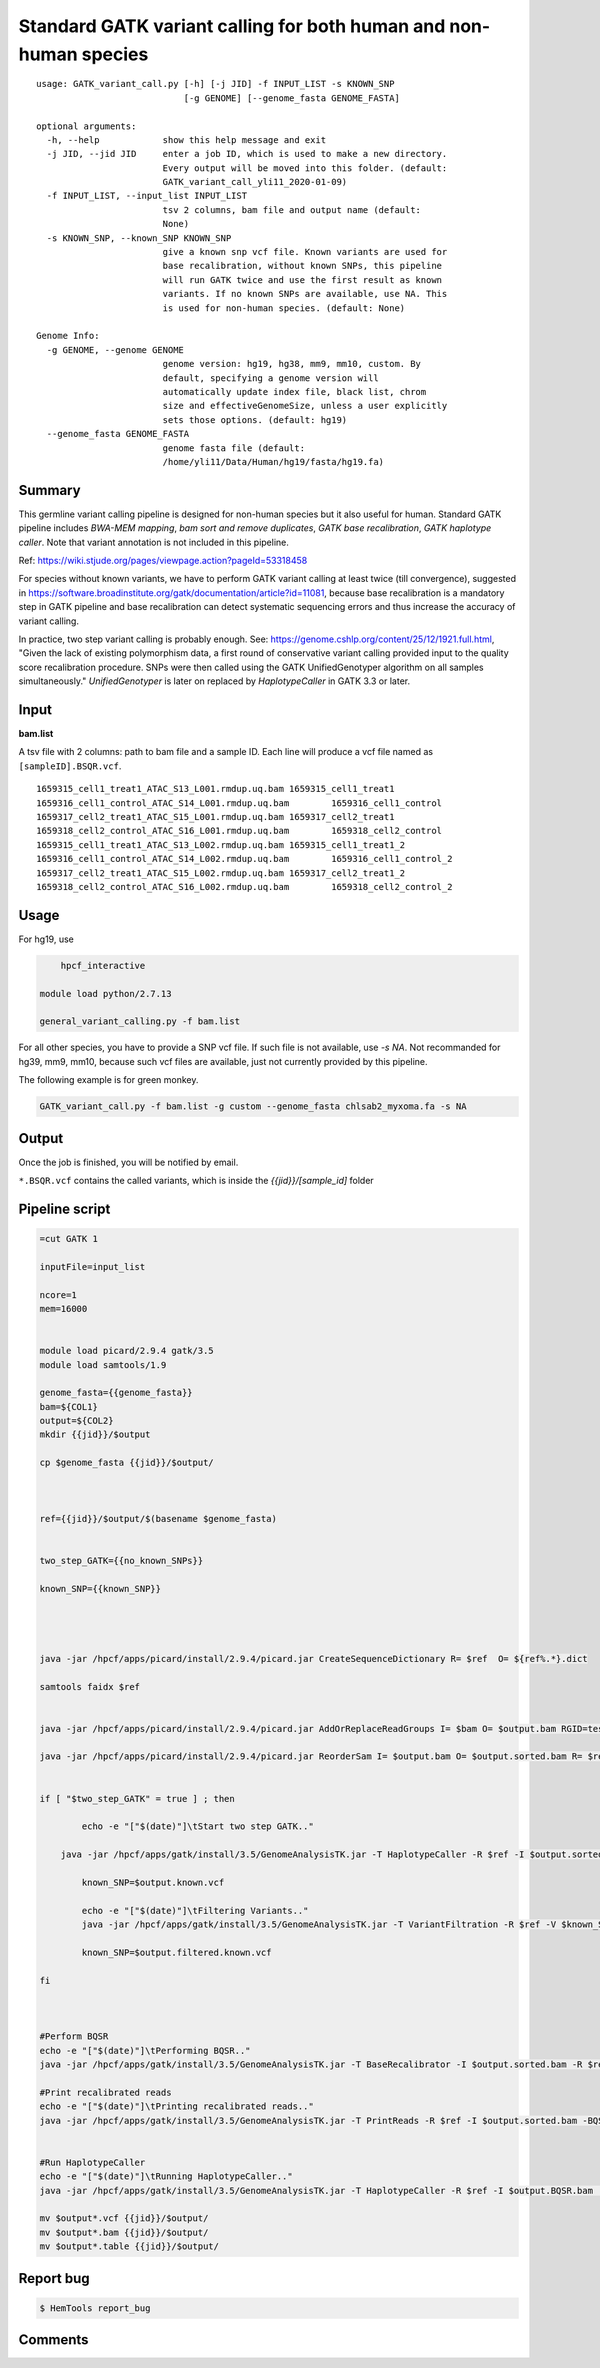 Standard GATK variant calling for both human and non-human species
=========================================================

::

	usage: GATK_variant_call.py [-h] [-j JID] -f INPUT_LIST -s KNOWN_SNP
	                            [-g GENOME] [--genome_fasta GENOME_FASTA]

	optional arguments:
	  -h, --help            show this help message and exit
	  -j JID, --jid JID     enter a job ID, which is used to make a new directory.
	                        Every output will be moved into this folder. (default:
	                        GATK_variant_call_yli11_2020-01-09)
	  -f INPUT_LIST, --input_list INPUT_LIST
	                        tsv 2 columns, bam file and output name (default:
	                        None)
	  -s KNOWN_SNP, --known_SNP KNOWN_SNP
	                        give a known snp vcf file. Known variants are used for
	                        base recalibration, without known SNPs, this pipeline
	                        will run GATK twice and use the first result as known
	                        variants. If no known SNPs are available, use NA. This
	                        is used for non-human species. (default: None)

	Genome Info:
	  -g GENOME, --genome GENOME
	                        genome version: hg19, hg38, mm9, mm10, custom. By
	                        default, specifying a genome version will
	                        automatically update index file, black list, chrom
	                        size and effectiveGenomeSize, unless a user explicitly
	                        sets those options. (default: hg19)
	  --genome_fasta GENOME_FASTA
	                        genome fasta file (default:
	                        /home/yli11/Data/Human/hg19/fasta/hg19.fa)

Summary
^^^^^^^

This germline variant calling pipeline is designed for non-human species but it also useful for human. Standard GATK pipeline includes `BWA-MEM mapping`, `bam sort and remove duplicates`, `GATK base recalibration`, `GATK haplotype caller`. Note that variant annotation is not included in this pipeline. 

Ref: https://wiki.stjude.org/pages/viewpage.action?pageId=53318458

For species without known variants, we have to perform GATK variant calling at least twice (till convergence), suggested in https://software.broadinstitute.org/gatk/documentation/article?id=11081, because base recalibration is a mandatory step in GATK pipeline and base recalibration can detect systematic sequencing errors and thus increase the accuracy of variant calling.

In practice, two step variant calling is probably enough. See: https://genome.cshlp.org/content/25/12/1921.full.html, "Given the lack of existing polymorphism data, a first round of conservative variant calling provided input to the quality score recalibration procedure. SNPs were then called using the GATK UnifiedGenotyper algorithm on all samples simultaneously." `UnifiedGenotyper` is later on replaced by `HaplotypeCaller` in GATK 3.3 or later.


Input
^^^^^

**bam.list**

A tsv file with 2 columns: path to bam file and a sample ID. Each line will produce a vcf file named as ``[sampleID].BSQR.vcf``.

::

	1659315_cell1_treat1_ATAC_S13_L001.rmdup.uq.bam	1659315_cell1_treat1
	1659316_cell1_control_ATAC_S14_L001.rmdup.uq.bam	1659316_cell1_control
	1659317_cell2_treat1_ATAC_S15_L001.rmdup.uq.bam	1659317_cell2_treat1
	1659318_cell2_control_ATAC_S16_L001.rmdup.uq.bam	1659318_cell2_control
	1659315_cell1_treat1_ATAC_S13_L002.rmdup.uq.bam	1659315_cell1_treat1_2
	1659316_cell1_control_ATAC_S14_L002.rmdup.uq.bam	1659316_cell1_control_2
	1659317_cell2_treat1_ATAC_S15_L002.rmdup.uq.bam	1659317_cell2_treat1_2
	1659318_cell2_control_ATAC_S16_L002.rmdup.uq.bam	1659318_cell2_control_2

Usage
^^^^^

For hg19, use

.. code:: bash

	hpcf_interactive

    module load python/2.7.13

    general_variant_calling.py -f bam.list

For all other species, you have to provide a SNP vcf file. If such file is not available, use `-s NA`. Not recommanded for hg39, mm9, mm10, because such vcf files are available, just not currently provided by this pipeline.

The following example is for green monkey.

.. code:: bash

    GATK_variant_call.py -f bam.list -g custom --genome_fasta chlsab2_myxoma.fa -s NA


Output
^^^^^^

Once the job is finished, you will be notified by email.

``*.BSQR.vcf`` contains the called variants, which is inside the `{{jid}}/[sample_id]` folder


Pipeline script
^^^^^^^^^^^^^^^


.. code-block:: shell


	=cut GATK 1

	inputFile=input_list

	ncore=1
	mem=16000


	module load picard/2.9.4 gatk/3.5 
	module load samtools/1.9

	genome_fasta={{genome_fasta}}
	bam=${COL1}
	output=${COL2}
	mkdir {{jid}}/$output

	cp $genome_fasta {{jid}}/$output/



	ref={{jid}}/$output/$(basename $genome_fasta)


	two_step_GATK={{no_known_SNPs}}

	known_SNP={{known_SNP}}



	    
	java -jar /hpcf/apps/picard/install/2.9.4/picard.jar CreateSequenceDictionary R= $ref  O= ${ref%.*}.dict

	samtools faidx $ref	
		

	java -jar /hpcf/apps/picard/install/2.9.4/picard.jar AddOrReplaceReadGroups I= $bam O= $output.bam RGID=test RGLB=test RGPL=illumina RGPU=Hart_Center RGSM=test

	java -jar /hpcf/apps/picard/install/2.9.4/picard.jar ReorderSam I= $output.bam O= $output.sorted.bam R= $ref CREATE_INDEX=TRUE


	if [ "$two_step_GATK" = true ] ; then

		echo -e "["$(date)"]\tStart two step GATK.."

	    java -jar /hpcf/apps/gatk/install/3.5/GenomeAnalysisTK.jar -T HaplotypeCaller -R $ref -I $output.sorted.bam -o $output.known.vcf 
		
		known_SNP=$output.known.vcf
		
		echo -e "["$(date)"]\tFiltering Variants.."
		java -jar /hpcf/apps/gatk/install/3.5/GenomeAnalysisTK.jar -T VariantFiltration -R $ref -V $known_SNP -filterName FS -filter "FS > 30.0" -filterName QD -filter "QD < 2.0" -o $output.filtered.known.vcf	
		
		known_SNP=$output.filtered.known.vcf
		
	fi



	#Perform BQSR
	echo -e "["$(date)"]\tPerforming BQSR.."
	java -jar /hpcf/apps/gatk/install/3.5/GenomeAnalysisTK.jar -T BaseRecalibrator -I $output.sorted.bam -R $ref -knownSites $known_SNP -o $output.Base.Recal.table

	#Print recalibrated reads
	echo -e "["$(date)"]\tPrinting recalibrated reads.."
	java -jar /hpcf/apps/gatk/install/3.5/GenomeAnalysisTK.jar -T PrintReads -R $ref -I $output.sorted.bam -BQSR $output.Base.Recal.table -o $output.BQSR.bam 


	#Run HaplotypeCaller
	echo -e "["$(date)"]\tRunning HaplotypeCaller.."
	java -jar /hpcf/apps/gatk/install/3.5/GenomeAnalysisTK.jar -T HaplotypeCaller -R $ref -I $output.BQSR.bam  -o $output.BQSR.vcf 

	mv $output*.vcf {{jid}}/$output/
	mv $output*.bam {{jid}}/$output/
	mv $output*.table {{jid}}/$output/








Report bug
^^^^^^^^^^

.. code:: bash

    $ HemTools report_bug

Comments
^^^^^^^^

.. disqus::
    :disqus_identifier: NGS_pipelines






























